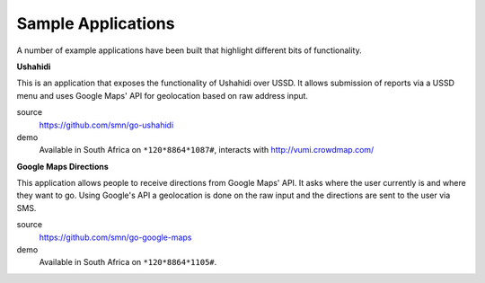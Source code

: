 Sample Applications
===================

A number of example applications have been built that highlight different
bits of functionality.

**Ushahidi**

This is an application that exposes the functionality of Ushahidi over USSD.
It allows submission of reports via a USSD menu and uses Google Maps' API
for geolocation based on raw address input.

source
    https://github.com/smn/go-ushahidi

demo
    Available in South Africa on ``*120*8864*1087#``, interacts with
    http://vumi.crowdmap.com/

**Google Maps Directions**

This application allows people to receive directions from Google Maps' API.
It asks where the user currently is and where they want to go. Using Google's
API a geolocation is done on the raw input and the directions are sent to the
user via SMS.

source
    https://github.com/smn/go-google-maps

demo
    Available in South Africa on ``*120*8864*1105#``.
